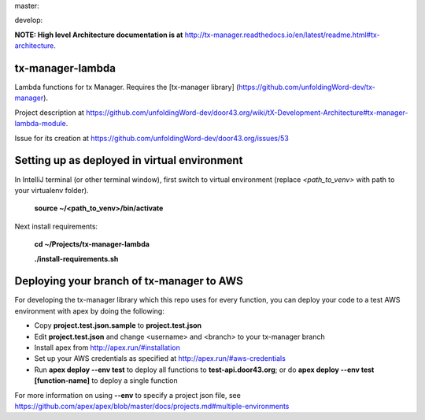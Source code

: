 master:

.. image:: https://travis-ci.org/unfoldingWord-dev/tx-manager-lambda.svg?branch=master
    :alt: Build Status
    :target: https://travis-ci.org/unfoldingWord-dev/tx-manager-lambda

.. image:: https://coveralls.io/repos/github/unfoldingWord-dev/tx-manager-lambda/badge.svg?branch=master
    :alt: Coveralls
    :target: https://coveralls.io/github/unfoldingWord-dev/tx-manager-lambda?branch=master

develop:

.. image:: https://travis-ci.org/unfoldingWord-dev/tx-manager-lambda.svg?branch=develop
    :alt: Build Status
    :target: https://travis-ci.org/unfoldingWord-dev/tx-manager-lambda

.. image:: https://coveralls.io/repos/github/unfoldingWord-dev/tx-manager-lambda/badge.svg?branch=develop
    :alt: Coveralls
    :target: https://coveralls.io/github/unfoldingWord-dev/tx-manager-lambda?branch=develop


**NOTE: High level Architecture documentation is at** http://tx-manager.readthedocs.io/en/latest/readme.html#tx-architecture.



tx-manager-lambda
=================

Lambda functions for tx Manager. Requires the [tx-manager library] (https://github.com/unfoldingWord-dev/tx-manager).

Project description at https://github.com/unfoldingWord-dev/door43.org/wiki/tX-Development-Architecture#tx-manager-lambda-module.

Issue for its creation at https://github.com/unfoldingWord-dev/door43.org/issues/53


Setting up as deployed in virtual environment
=============================================

In IntelliJ terminal (or other terminal window), first switch to virtual environment (replace `<path_to_venv>` with path to your virtualenv folder).

    **source ~/<path_to_venv>/bin/activate**

Next install requirements:

    **cd ~/Projects/tx-manager-lambda**

    **./install-requirements.sh**


Deploying your branch of tx-manager to AWS
==========================================
For developing the tx-manager library which this repo uses for every function, you can deploy your code to a test AWS
environment with apex by doing the following:

* Copy **project.test.json.sample** to **project.test.json**
* Edit **project.test.json** and change <username> and <branch> to your tx-manager branch
* Install apex from http://apex.run/#installation
* Set up your AWS credentials as specified at http://apex.run/#aws-credentials
* Run **apex deploy --env test** to deploy all functions to **test-api.door43.org**; or do **apex deploy --env test [function-name]** to deploy a single function

For more information on using **--env** to specify a project json file, see https://github.com/apex/apex/blob/master/docs/projects.md#multiple-environments

